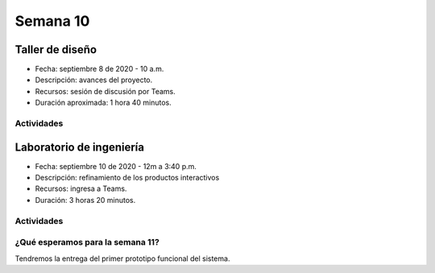 Semana 10
===========

Taller de diseño
-----------------
* Fecha: septiembre 8 de 2020 - 10 a.m.
* Descripción: avances del proyecto.
* Recursos: sesión de discusión por Teams.
* Duración aproximada: 1 hora 40 minutos.

Actividades
^^^^^^^^^^^^^^^^^

Laboratorio de ingeniería
--------------------------
* Fecha: septiembre 10 de 2020 - 12m a 3:40 p.m.
* Descripción: refinamiento de los productos interactivos
* Recursos: ingresa a Teams.
* Duración: 3 horas 20 minutos.

Actividades
^^^^^^^^^^^^^

¿Qué esperamos para la semana 11?
^^^^^^^^^^^^^^^^^^^^^^^^^^^^^^^^^^
Tendremos la entrega del primer prototipo funcional del sistema.